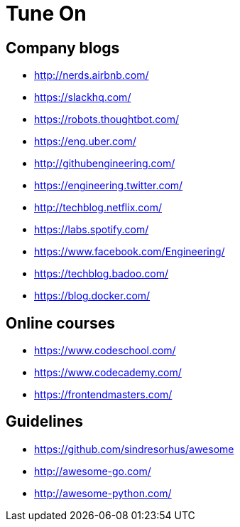 = Tune On

== Company blogs

* http://nerds.airbnb.com/
* https://slackhq.com/
* https://robots.thoughtbot.com/
* https://eng.uber.com/
* http://githubengineering.com/
* https://engineering.twitter.com/
* http://techblog.netflix.com/
* https://labs.spotify.com/
* https://www.facebook.com/Engineering/
* https://techblog.badoo.com/
* https://blog.docker.com/


== Online courses

* https://www.codeschool.com/
* https://www.codecademy.com/
* https://frontendmasters.com/

== Guidelines

* https://github.com/sindresorhus/awesome
* http://awesome-go.com/
* http://awesome-python.com/

